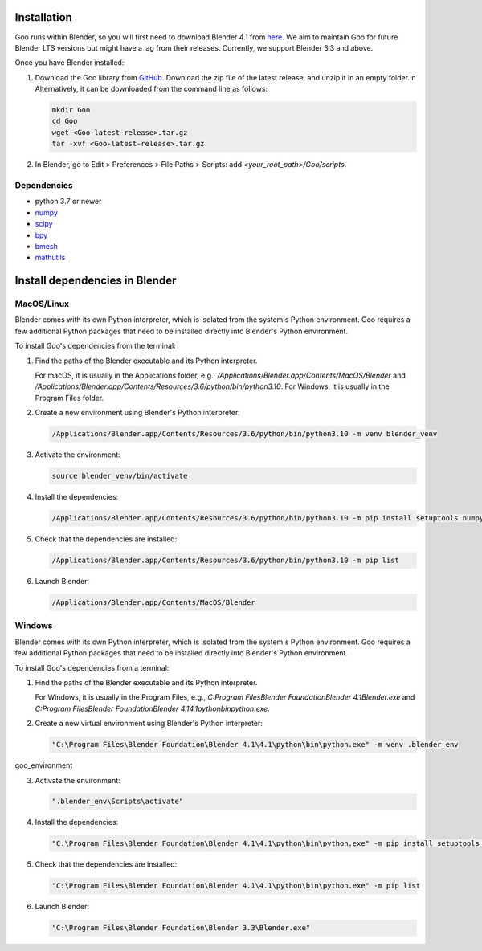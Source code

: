 .. _installation:

Installation
============

Goo runs within Blender, so you will first need to download Blender 4.1 from `here <https://www.blender.org/download/lts/4-1/>`__.
We aim to maintain Goo for future Blender LTS versions but might have a lag from their releases. Currently, we support Blender 3.3 and above.  

Once you have Blender installed:

1. Download the Goo library from `GitHub <https://github.com/smegason/Goo>`__. Download the zip file of the latest release, and unzip it in an empty folder. \n Alternatively, it can be downloaded from the command line as follows:

   .. code-block:: bash

      mkdir Goo
      cd Goo
      wget <Goo-latest-release>.tar.gz
      tar -xvf <Goo-latest-release>.tar.gz

2. In Blender, go to Edit > Preferences > File Paths > Scripts: add `<your_root_path>/Goo/scripts`.

Dependencies
------------

- python 3.7 or newer
- numpy_
- scipy_
- bpy_
- bmesh_
- mathutils_

.. _numpy: http://www.numpy.org/
.. _bpy: https://docs.blender.org/api/current/info_advanced_blender_as_bpy.html
.. _bmesh: https://docs.blender.org/api/current/bmesh.html
.. _pandas: http://pandas.pydata.org/
.. _matplotlib: https://matplotlib.org/
.. _json: https://docs.python.org/3/library/json.html
.. _mathutils: https://pypi.org/project/mathutils/
.. _scipy: https://pypi.org/project/scipy/


Install dependencies in Blender
================================

MacOS/Linux
------------

Blender comes with its own Python interpreter, which is isolated from the system's Python environment. 
Goo requires a few additional Python packages that need to be installed directly into Blender's Python environment. 

To install Goo's dependencies from the terminal: 

1. Find the paths of the Blender executable and its Python interpreter.

   For macOS, it is usually in the Applications folder, e.g., `/Applications/Blender.app/Contents/MacOS/Blender` and `/Applications/Blender.app/Contents/Resources/3.6/python/bin/python3.10`. For Windows, it is usually in the Program Files folder.

2. Create a new environment using Blender's Python interpreter:

   .. code-block:: bash

      /Applications/Blender.app/Contents/Resources/3.6/python/bin/python3.10 -m venv blender_venv

3. Activate the environment:

   .. code-block:: bash

      source blender_venv/bin/activate

4. Install the dependencies:

   .. code-block:: bash

      /Applications/Blender.app/Contents/Resources/3.6/python/bin/python3.10 -m pip install setuptools numpy scipy sphinx sphinx_copybutton furo typing_extensions

5. Check that the dependencies are installed:

   .. code-block:: bash

      /Applications/Blender.app/Contents/Resources/3.6/python/bin/python3.10 -m pip list

6. Launch Blender:

   .. code-block:: bash

      /Applications/Blender.app/Contents/MacOS/Blender


Windows
------------

Blender comes with its own Python interpreter, which is isolated from the system's Python environment. 
Goo requires a few additional Python packages that need to be installed directly into Blender's Python environment. 

To install Goo's dependencies from a terminal: 

1. Find the paths of the Blender executable and its Python interpreter.

   For Windows, it is usually in the Program Files, e.g., `C:\Program Files\Blender Foundation\Blender 4.1\Blender.exe` and `C:\Program Files\Blender Foundation\Blender 4.1\4.1\python\bin\python.exe`.

2. Create a new virtual environment using Blender's Python interpreter:

   .. code-block:: bash

      "C:\Program Files\Blender Foundation\Blender 4.1\4.1\python\bin\python.exe" -m venv .blender_env

goo_environment

3. Activate the environment:

   .. code-block:: bash

      ".blender_env\Scripts\activate"

4. Install the dependencies:

   .. code-block:: bash

      "C:\Program Files\Blender Foundation\Blender 4.1\4.1\python\bin\python.exe" -m pip install setuptools numpy scipy sphinx sphinx_copybutton furo typing_extensions

5. Check that the dependencies are installed:

   .. code-block:: bash

      "C:\Program Files\Blender Foundation\Blender 4.1\4.1\python\bin\python.exe" -m pip list

6. Launch Blender:

   .. code-block:: bash

       "C:\Program Files\Blender Foundation\Blender 3.3\Blender.exe"


